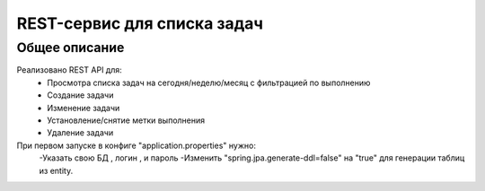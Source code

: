 ==================
REST-сервис для списка задач
==================
Общее описание
==============
Реализовано REST API для:
    - Просмотра списка задач на сегодня/неделю/месяц с фильтрацией по выполнению
    - Создание задачи
    - Изменение задачи
    - Установление/снятие метки выполнения
    - Удаление задачи

При первом запуске в конфиге "application.properties" нужно:
    -Указать свою БД , логин , и пароль
    -Изменить "spring.jpa.generate-ddl=false" на "true" для генерации таблиц из entity.
